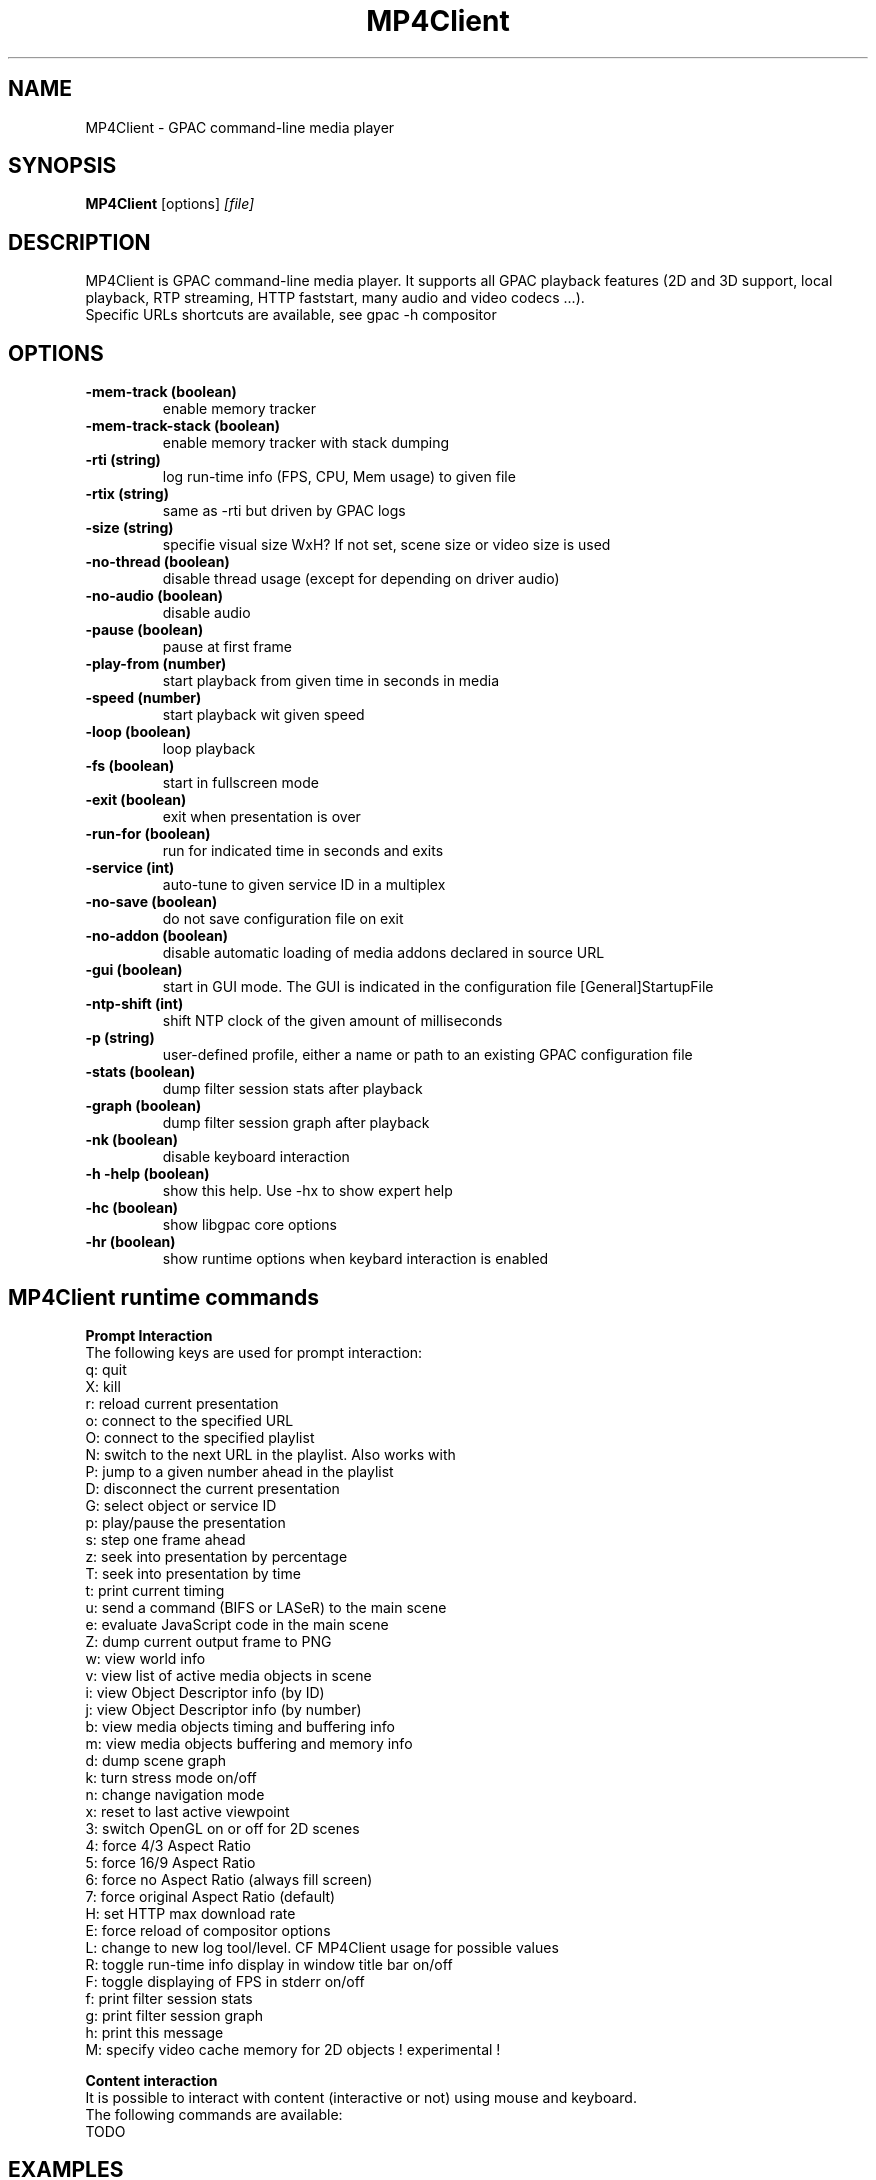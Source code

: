 .TH MP4Client 1 2019 MP4Client GPAC
.
.SH NAME
.LP
MP4Client \- GPAC command-line media player
.SH SYNOPSIS
.LP
.B MP4Client
.RI [options] \ [file]
.br
.
.SH "DESCRIPTION"
.LP
MP4Client is GPAC command-line media player. It supports all GPAC playback features (2D and 3D support, local playback, RTP streaming, HTTP faststart, many audio and video codecs ...).
.br
Specific URLs shortcuts are available, see gpac -h compositor
.
.
.SH OPTIONS
.TP
.B \-mem-track (boolean)
.br
enable memory tracker
.br
.TP
.B \-mem-track-stack (boolean)
.br
enable memory tracker with stack dumping
.br
.TP
.B \-rti (string)
.br
log run-time info (FPS, CPU, Mem usage) to given file
.br
.TP
.B \-rtix (string)
.br
same as -rti but driven by GPAC logs
.br
.TP
.B \-size (string)
.br
specifie visual size WxH? If not set, scene size or video size is used
.br
.TP
.B \-no-thread (boolean)
.br
disable thread usage (except for depending on driver audio)
.br
.TP
.B \-no-audio (boolean)
.br
disable audio
.br
.TP
.B \-pause (boolean)
.br
pause at first frame
.br
.TP
.B \-play-from (number)
.br
start playback from given time in seconds in media
.br
.TP
.B \-speed (number)
.br
start playback wit given speed
.br
.TP
.B \-loop (boolean)
.br
loop playback
.br
.TP
.B \-fs (boolean)
.br
start in fullscreen mode
.br
.TP
.B \-exit (boolean)
.br
exit when presentation is over
.br
.TP
.B \-run-for (boolean)
.br
run for indicated time in seconds and exits
.br
.TP
.B \-service (int)
.br
auto-tune to given service ID in a multiplex
.br
.TP
.B \-no-save (boolean)
.br
do not save configuration file on exit
.br
.TP
.B \-no-addon (boolean)
.br
disable automatic loading of media addons declared in source URL
.br
.TP
.B \-gui (boolean)
.br
start in GUI mode. The GUI is indicated in the configuration file [General]StartupFile
.br
.TP
.B \-ntp-shift (int)
.br
shift NTP clock of the given amount of milliseconds
.br
.TP
.B \-p (string)
.br
user-defined profile, either a name or path to an existing GPAC configuration file
.br
.TP
.B \-stats (boolean)
.br
dump filter session stats after playback
.br
.TP
.B \-graph (boolean)
.br
dump filter session graph after playback
.br
.TP
.B \-nk (boolean)
.br
disable keyboard interaction
.br
.TP
.B \-h -help (boolean)
.br
show this help. Use -hx to show expert help
.br
.TP
.B \-hc (boolean)
.br
show libgpac core options
.br
.TP
.B \-hr (boolean)
.br
show runtime options when keybard interaction is enabled
.br
.SH MP4Client runtime commands
.LP
.br
.P
.B
Prompt Interaction
.br
The following keys are used for prompt interaction:
.br
q: quit
.br
X: kill
.br
r: reload current presentation
.br
o: connect to the specified URL
.br
O: connect to the specified playlist
.br
N: switch to the next URL in the playlist. Also works with \n
.br
P: jump to a given number ahead in the playlist
.br
D: disconnect the current presentation
.br
G: select object or service ID
.br
p: play/pause the presentation
.br
s: step one frame ahead
.br
z: seek into presentation by percentage
.br
T: seek into presentation by time
.br
t: print current timing
.br
u: send a command (BIFS or LASeR) to the main scene
.br
e: evaluate JavaScript code in the main scene
.br
Z: dump current output frame to PNG
.br
w: view world info
.br
v: view list of active media objects in scene
.br
i: view Object Descriptor info (by ID)
.br
j: view Object Descriptor info (by number)
.br
b: view media objects timing and buffering info
.br
m: view media objects buffering and memory info
.br
d: dump scene graph
.br
k: turn stress mode on/off
.br
n: change navigation mode
.br
x: reset to last active viewpoint
.br
3: switch OpenGL on or off for 2D scenes
.br
4: force 4/3 Aspect Ratio
.br
5: force 16/9 Aspect Ratio
.br
6: force no Aspect Ratio (always fill screen)
.br
7: force original Aspect Ratio (default)
.br
H: set HTTP max download rate
.br
E: force reload of compositor options
.br
L: change to new log tool/level. CF MP4Client usage for possible values
.br
R: toggle run-time info display in window title bar on/off
.br
F: toggle displaying of FPS in stderr on/off
.br
f: print filter session stats
.br
g: print filter session graph
.br
h: print this message
.br
M: specify video cache memory for 2D objects ! experimental !
.br

.br
.P
.B
Content interaction
.br
It is possible to interact with content (interactive or not) using mouse and keyboard.
.br
The following commands are available:
.br
TODO
.br

.br
.SH EXAMPLES
.TP
Basic and advanced examples are available at https://github.com/gpac/gpac/wiki/mp4client
.SH MORE
.LP
Authors: GPAC developers, see git repo history (-log)
.br
For bug reports, feature requests, more information and source code, visit http://github.com/gpac/gpac
.br
build: 0.9.0-DEV-rev2560-gc33bc53dc-filters
.br
Copyright: (c) 2000-2019 Telecom ParisTech distributed under LGPL v2.1+ - http://gpac.io
.br
.SH SEE ALSO
.LP
gpac(1), MP4Box(1)

